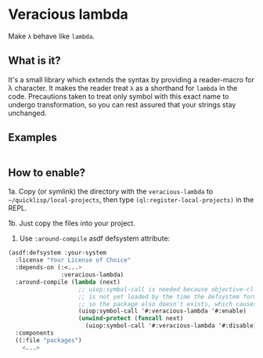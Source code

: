 * Veracious lambda
Make ~λ~ behave like ~lambda~.

** What is it?
It's a small library which extends the syntax by providing a
reader-macro for λ character. It makes the reader treat ~λ~ as a
shorthand for ~lambda~ in the code. Precautions taken to treat only
symbol with this exact name to undergo transformation, so you can rest
assured that your strings stay unchanged.

** Examples
#+BEGIN_SRC lisp

#+END_SRC
** How to enable?

1a. Copy (or symlink) the directory with the ~veracious-lambda~ to
~~/quicklisp/local-projects~, then type ~(ql:register-local-projects)~
in the REPL.

1b. Just copy the files into your project.

2. Use ~:around-compile~ asdf defsystem attribute:
#+BEGIN_SRC lisp
(asdf:defsystem :your-system
  :license "Your License of Choice"
  :depends-on (:<...>
               :veracious-lambda)
  :around-compile (lambda (next)
                    ;; uiop:symbol-call is needed because objective-cl system
                    ;; is not yet loaded by the time the defsystem form is read,
                    ;; so the package also doesn't exists, which causes an error
                    (uiop:symbol-call '#:veracious-lambda '#:enable)
                    (unwind-protect (funcall next)
                      (uiop:symbol-call '#:veracious-lambda '#:disable)))
  :components
  ((:file "packages")
    <...>
#+END_SRC
